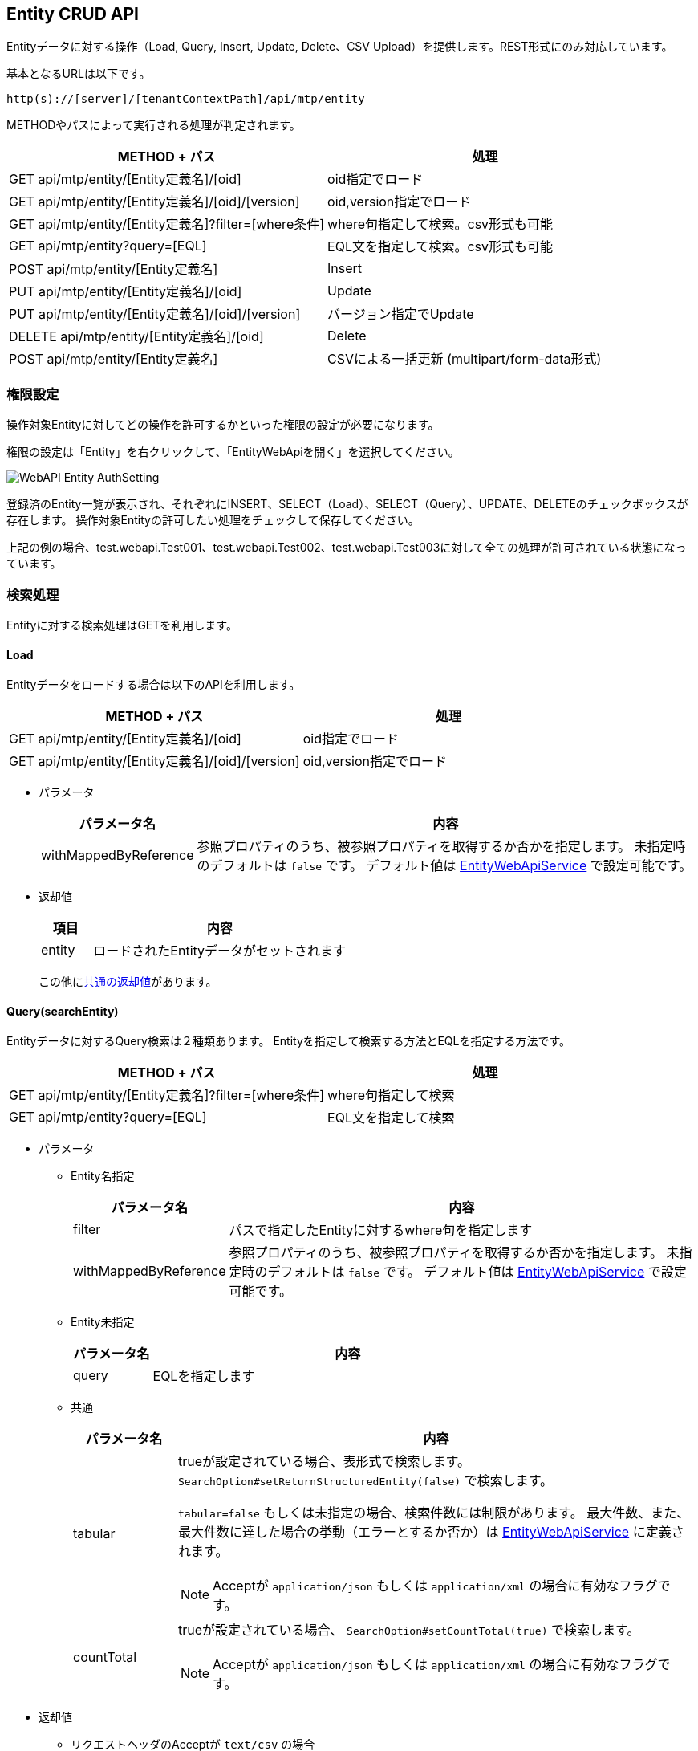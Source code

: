 [[entity_crud_api]]
== Entity CRUD API

Entityデータに対する操作（Load, Query, Insert, Update, Delete、CSV Upload）を提供します。REST形式にのみ対応しています。

基本となるURLは以下です。
[source,url]
----
http(s)://[server]/[tenantContextPath]/api/mtp/entity
----

METHODやパスによって実行される処理が判定されます。

[cols="1,1a",options="header"]
|===
|METHOD + パス|処理
|GET api/mtp/entity/[Entity定義名]/[oid] |oid指定でロード
|GET api/mtp/entity/[Entity定義名]/[oid]/[version] |oid,version指定でロード
|GET api/mtp/entity/[Entity定義名]?filter=[where条件] |where句指定して検索。csv形式も可能
|GET api/mtp/entity?query=[EQL] |EQL文を指定して検索。csv形式も可能
|POST api/mtp/entity/[Entity定義名] |Insert
|PUT api/mtp/entity/[Entity定義名]/[oid] |Update
|PUT api/mtp/entity/[Entity定義名]/[oid]/[version] |バージョン指定でUpdate
|DELETE api/mtp/entity/[Entity定義名]/[oid] |Delete
|POST api/mtp/entity/[Entity定義名] |CSVによる一括更新 (multipart/form-data形式)
|===

[[entity_crud_api_permission]]
=== 権限設定
操作対象Entityに対してどの操作を許可するかといった権限の設定が必要になります。

権限の設定は「Entity」を右クリックして、「EntityWebApiを開く」を選択してください。

image::images/WebAPI_Entity_AuthSetting.png[align="left"]

登録済のEntity一覧が表示され、それぞれにINSERT、SELECT（Load）、SELECT（Query）、UPDATE、DELETEのチェックボックスが存在します。
操作対象Entityの許可したい処理をチェックして保存してください。

上記の例の場合、test.webapi.Test001、test.webapi.Test002、test.webapi.Test003に対して全ての処理が許可されている状態になっています。

=== 検索処理
Entityに対する検索処理はGETを利用します。

==== Load
Entityデータをロードする場合は以下のAPIを利用します。

[cols="1,1a",options="header"]
|===
|METHOD + パス|処理
|GET api/mtp/entity/[Entity定義名]/[oid] |oid指定でロード
|GET api/mtp/entity/[Entity定義名]/[oid]/[version] |oid,version指定でロード
|===

* パラメータ +
+
[cols="1,5a",options="header"]
|===
|パラメータ名|内容
|withMappedByReference | 参照プロパティのうち、被参照プロパティを取得するか否かを指定します。
未指定時のデフォルトは `false` です。
デフォルト値は <<../../serviceconfig/index.adoc#EntityWebApiService, EntityWebApiService>> で設定可能です。
|===

* 返却値 +
+
[cols="1,5",format="dsv",options="header"]
|===
項目:内容
entity:ロードされたEntityデータがセットされます
|===
+
この他に<<WebApi-Result,共通の返却値>>があります。

==== Query(searchEntity)
Entityデータに対するQuery検索は２種類あります。
Entityを指定して検索する方法とEQLを指定する方法です。

[cols="1,1a",options="header"]
|===
|METHOD + パス|処理
|GET api/mtp/entity/[Entity定義名]?filter=[where条件] |where句指定して検索
|GET api/mtp/entity?query=[EQL] |EQL文を指定して検索
|===

* パラメータ +
** Entity名指定 +
+
[cols="1,5a",options="header"]
|===
|パラメータ名|内容
|filter |パスで指定したEntityに対するwhere句を指定します
|withMappedByReference | 参照プロパティのうち、被参照プロパティを取得するか否かを指定します。
未指定時のデフォルトは `false` です。
デフォルト値は <<../../serviceconfig/index.adoc#EntityWebApiService, EntityWebApiService>> で設定可能です。
|===
+
** Entity未指定 +
+
[cols="1,5a",options="header"]
|===
|パラメータ名|内容
|query |EQLを指定します
|===
+
** 共通 +
+
[cols="1,5a",options="header"]
|===
|パラメータ名|内容
|tabular |trueが設定されている場合、表形式で検索します。
`SearchOption#setReturnStructuredEntity(false)` で検索します。

`tabular=false` もしくは未指定の場合、検索件数には制限があります。
最大件数、また、最大件数に達した場合の挙動（エラーとするか否か）は <<../../serviceconfig/index.adoc#EntityWebApiService, EntityWebApiService>> に定義されます。

NOTE: Acceptが `application/json` もしくは `application/xml` の場合に有効なフラグです。
|countTotal |trueが設定されている場合、 `SearchOption#setCountTotal(true)` で検索します。

NOTE: Acceptが `application/json` もしくは `application/xml` の場合に有効なフラグです。
|===

* 返却値 +
** リクエストヘッダのAcceptが `text/csv` の場合 +
CSV形式の結果が返ります。
+
** 上記以外の場合
+
[cols="1,5a",options="header"]
|===
|項目|内容
|list|検索結果がセットされます
|listHeader| `tabular=true` が設定された場合、listで返却される表の各カラム名がセットされます
|count| `countTotal=true` で検索した場合に、件数がセットされます
|===
+
この他に<<WebApi-Result,共通の返却値>>があります。

=== 更新処理
Entityデータを更新する場合は、以下のAPIを利用します。

[cols="1,1a",options="header"]
|===
|METHOD + パス|処理
|POST api/mtp/entity/[Entity定義名] |Insertを実行
|PUT api/mtp/entity/[Entity定義名]/[oid] |Updateを実行
|PUT api/mtp/entity/[Entity定義名]/[oid]/[version] |バージョン指定でUpdateを実行
|DELETE api/mtp/entity/[Entity定義名]/[oid] |Deleteを実行
|POST api/mtp/entity/[Entity定義名] |複数件の一括更新（csv形式で）
|===

==== Insert
Entityデータを登録する場合は以下のAPIを利用します。

[cols="1,1a",options="header"]
|===
|METHOD + パス|処理
|POST api/mtp/entity/[Entity定義名] |Insertを実行
|===

* パラメータ +
+
[cols="1,5a",options="header"]
|===
|パラメータ名|内容
|entity |登録するEntityデータをセットします
|withValidation |Entity登録時のオプション、バリデーションを行うかを `true/false` で指定します。デフォルトは `true` です。
|notifyListeners |Entity登録時のオプション、EntityEventListenerに通知するかを `true/false` で指定します。デフォルトは `true` です。
|enableAuditPropertySpecification |Entity登録時のオプション、createBy,createDate,updateBy,updateDateの値を指定してその値のまま登録するかを `true/false` で指定します。デフォルトは `false` です。
|regenerateOid |Entity登録時のオプション、常に（oidがEntityに指定してあった場合でも）oidを新規生成するかを `true/false` で指定します。デフォルトは `true` です。
|regenerateAutoNumber |Entity登録時のオプション、常に（autoNumber項目がセットされていた場合でも）autoNumber項目を新規生成するかを `true/false` で指定します。デフォルトは `false` です。
|versionSpecified |Entity登録時のオプション、バージョン管理されているEntityを登録する際に、指定したバージョン番号のデータとして登録するかを `true/false` で指定します。デフォルトは `false` です。
|localized |Entity登録時のオプション、localized項目を更新対象とするかを `true/false` で指定します。デフォルトは `false` です。
|===
+
NOTE: Entity登録時のオプションについては、<<../../serviceconfig/index.adoc#EntityWebApiService, EntityWebApiService>> の `permitEntityCrudApiOptionsRoles` で指定したロールのユーザか、Adminユーザーの場合に有効になります。

* 返却値 +
+
[cols="1,5a",format="dsv",options="header"]
|===
項目:内容
oid:登録したEntityの `oid` がセットされます
|===
+
この他に<<WebApi-Result,共通の返却値>>があります。

==== Update
Entityデータを更新する場合は以下のAPIを利用します。

[cols="1,1a",options="header"]
|===
|METHOD + パス|処理
|PUT api/mtp/entity/[Entity定義名]/[oid] |Updateを実行
|PUT api/mtp/entity/[Entity定義名]/[oid]/[version] |バージョン指定でUpdateを実行
|===

* パラメータ +
+
[cols="1,5a",options="header"]
|===
|パラメータ名|内容
|entity |更新するEntityデータをセットします
|withValidation |Entity更新時のオプション、バリデーションを行うかを `true/false` で指定します。デフォルトは `true` です。
|notifyListeners |Entity更新時のオプション、EntityEventListenerに通知するかを `true/false` で指定します。デフォルトは `true` です。
|localized |Entity更新時のオプション、localized項目を更新対象とするかを `true/false` で指定します。デフォルトは `false` です。
|forceUpdate |Entity更新時のオプション、変更項目が一つもなくとも、強制的に更新処理をする（結果、タイムスタンプ、更新者が更新される）かを `true/false` で指定します。デフォルトは `false` です。
|updateProperties |Entity更新時のオプション、更新対象のプロパティを設定します。複数の項目がある場合はカンマ区切りで指定します。
|checkTimestamp |Entity更新時のオプション、更新時にタイムスタンプチェックを行うかを `true/false` で指定します。デフォルトは `true` です。
|targetVersion |Entity更新時のオプション、バージョン管理時、更新対象のバージョン（ `CURRENT_VALID/SPECIFIC/NEW` ）を指定します。デフォルトは `CURRENT_VALID` です。
|purgeCompositionedEntity |Entity更新時のオプション、参照関係がCOMPOSITIONと定義されている参照先Entityが、参照から削除された場合に物理削除するかを `true/false` で指定します。デフォルトは `true` です。
|checkLockedByUser |Entity更新時のオプション、ユーザーによってロックされている場合、更新エラー(EntityLockedByUserException)とするかを `true/false` で指定します。デフォルトは `true` です。
|===
+
NOTE: Entity更新時のオプションについては、<<../../serviceconfig/index.adoc#EntityWebApiService, EntityWebApiService>> の `permitEntityCrudApiOptionsRoles` で指定したロールのユーザか、Adminユーザーの場合に有効になります。

* 返却値 +
+
[cols="1,5a",format="dsv",options="header"]
|===
項目:内容
oid:更新したEntityの `oid` がセットされます
version:Version管理している場合、更新したEntityの `version` がセットされます
|===
+
この他に<<WebApi-Result,共通の返却値>>があります。

==== Delete
Entityデータを削除する場合は以下のAPIを利用します。

[cols="1,1a",options="header"]
|===
|METHOD + パス|処理
|DELETE api/mtp/entity/[Entity定義名]/[oid] |Deleteを実行
|===

* パラメータ +
+
[cols="1,5a",options="header"]
|===
|パラメータ名|内容
|timestamp |削除対象Entityの更新日時が設定されている場合、 `DeleteOption#setCheckTimestamp(true)` で削除します。
|===

* 返却値 +
<<WebApi-Result,共通の返却値>>のみ返ります。

==== CSVアップロード
CSV形式でEntityデータを一括で更新する場合は以下のAPIを利用します。

[cols="1,1a",options="header"]
|===
|METHOD + パス|処理
|POST api/mtp/entity/[Entity定義名] |CSVによる一括更新 (multipart/form-data形式)
|===

* パラメータ +
+
[cols="1,5a",options="header"]
|===
|パラメータ名|内容
|uploadFile |アップロードするファイルをセットします
|uniqueKey| UniqueKeyとして利用するプロパティ名をセットします
|asyncUpload| trueが設定されている場合、非同期で実行します
|truncate| CSVアップロードのオプション、既存データをすべて削除するかを `true/false` で指定します。デフォルトは `false` です。
|bulkUpdate| CSVアップロードのオプション、BulkUpdateで更新するかを `true/false` で指定します。デフォルトは `false` です。
|errorSkip| CSVアップロードのオプション、エラーデータはSkipし処理を続行するかを `true/false` で指定します。デフォルトは `false` です。
|ignoreNotExistsProperty| CSVアップロードのオプション、存在しないプロパティは無視してデータを取込むかを `true/false` で指定します。デフォルトは `true` です。
|withValidation| CSVアップロードのオプション、バリデーションを行うかを `true/false` で指定します。デフォルトは `true` です。
|notifyListeners| CSVアップロードのオプション、EntityEventListenerに通知するかを `true/false` で指定します。デフォルトは `true` です。
|updateDisupdatableProperty| CSVアップロードのオプション、更新不可項目を更新対象にするかを `true/false` で指定します。デフォルトは `false` です。
|insertEnableAuditPropertySpecification| CSVアップロードのオプション、InsertするEntityにcreateBy,createDate,updateBy,updateDateの値を指定するかを `true/false` で指定します。デフォルトは `false` です。
|prefixOid| CSVアップロードのオプション、Import時にOIDに付与するPrefixを指定します。
|commitLimit| CSVアップロードのオプション、Commit単位(件数)を指定します。
|fourceUpdate| CSVアップロードのオプション、変更項目が一つもなくとも、強制的に更新処理をする（結果、タイムスタンプ、更新者が更新される）かを `true/false` で指定します。デフォルトは `false` です。
|locale| CSVアップロードのオプション、ファイル出力時のロケールを指定します。
|timezone| CSVアップロードのオプション、ファイル出力時のタイムゾーンを指定します。
|===
+
NOTE: CSVアップロードのオプションについては、<<../../serviceconfig/index.adoc#EntityWebApiService, EntityWebApiService>> の `permitEntityCrudApiOptionsRoles` で指定したロールのユーザか、Adminユーザーの場合に有効になります。

* 返却値 +
** 同期実行の場合 +
+
[cols="1,5a",options="header"]
|===
|項目|内容
|insert| Insert件数がセットされます
|update| Update件数がセットされます
|delete| Delete件数がセットされます
|error| Error件数がセットされます（CSVアップロードのオプションが有効な場合のみ）
|===
+
この他に<<WebApi-Result,共通の返却値>>があります。
+
** 非同期実行の場合 +
+
<<WebApi-Result,共通の返却値>>のみ返ります。

==== Entityプロパティ値の指定
REST FORM、REST JSON、REST XMLのそれぞれの形式にてパラメータを設定して下さい。

[cols="1,5a",options="header"]
|===
|プロパティ型|備考
|AutoNumber|設定可能ですが、基本的には自動採番する項目の為セットしない事を推奨します。
|Binary|lobIdを指定して下さい。
|Boolean|true, falseを設定して下さい。
|Date|FORM::
yyyyMMdd
JSON::
yyyy-MM-dd
XML::
yyyy-MM-dd+09:00
|DateTime|FORM::
yyyyMMddHHmmss
JSON::
getTime()したlong値
XML::
yyyy-MM-ddTHH:mm:ss.000000000+09:00
|Decimal|
|Expression|設定不可項目です。仮に設定しても対象外として処理されます。
|Integer|
|LongText|
|Reference|参照先のOidを設定して下さい。JSON, XMLの場合はDefinitionNameが必須となります。
|Select|SelectValueの値を設定して下さい。
|String|
|Time|FORM::
HH:mm:ss
JSON::
HH:mm:ss
XML::
HH:mm:ss+09:00
|===

